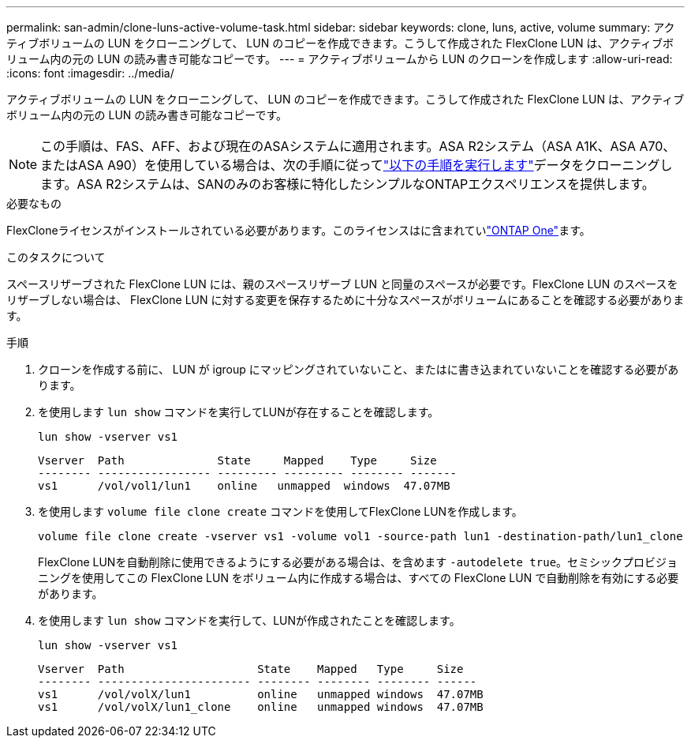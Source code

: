 ---
permalink: san-admin/clone-luns-active-volume-task.html 
sidebar: sidebar 
keywords: clone, luns, active, volume 
summary: アクティブボリュームの LUN をクローニングして、 LUN のコピーを作成できます。こうして作成された FlexClone LUN は、アクティブボリューム内の元の LUN の読み書き可能なコピーです。 
---
= アクティブボリュームから LUN のクローンを作成します
:allow-uri-read: 
:icons: font
:imagesdir: ../media/


[role="lead"]
アクティブボリュームの LUN をクローニングして、 LUN のコピーを作成できます。こうして作成された FlexClone LUN は、アクティブボリューム内の元の LUN の読み書き可能なコピーです。


NOTE: この手順は、FAS、AFF、および現在のASAシステムに適用されます。ASA R2システム（ASA A1K、ASA A70、またはASA A90）を使用している場合は、次の手順に従ってlink:https://docs.netapp.com/us-en/asa-r2/manage-data/data-cloning.html["以下の手順を実行します"^]データをクローニングします。ASA R2システムは、SANのみのお客様に特化したシンプルなONTAPエクスペリエンスを提供します。

.必要なもの
FlexCloneライセンスがインストールされている必要があります。このライセンスはに含まれていlink:../system-admin/manage-licenses-concept.html#licenses-included-with-ontap-one["ONTAP One"]ます。

.このタスクについて
スペースリザーブされた FlexClone LUN には、親のスペースリザーブ LUN と同量のスペースが必要です。FlexClone LUN のスペースをリザーブしない場合は、 FlexClone LUN に対する変更を保存するために十分なスペースがボリュームにあることを確認する必要があります。

.手順
. クローンを作成する前に、 LUN が igroup にマッピングされていないこと、またはに書き込まれていないことを確認する必要があります。
. を使用します `lun show` コマンドを実行してLUNが存在することを確認します。
+
`lun show -vserver vs1`

+
[listing]
----
Vserver  Path              State     Mapped    Type     Size
-------- ----------------- --------- --------- -------- -------
vs1      /vol/vol1/lun1    online   unmapped  windows  47.07MB
----
. を使用します `volume file clone create` コマンドを使用してFlexClone LUNを作成します。
+
`volume file clone create -vserver vs1 -volume vol1 -source-path lun1 -destination-path/lun1_clone`

+
FlexClone LUNを自動削除に使用できるようにする必要がある場合は、を含めます `-autodelete true`。セミシックプロビジョニングを使用してこの FlexClone LUN をボリューム内に作成する場合は、すべての FlexClone LUN で自動削除を有効にする必要があります。

. を使用します `lun show` コマンドを実行して、LUNが作成されたことを確認します。
+
`lun show -vserver vs1`

+
[listing]
----

Vserver  Path                    State    Mapped   Type     Size
-------- ----------------------- -------- -------- -------- ------
vs1      /vol/volX/lun1          online   unmapped windows  47.07MB
vs1      /vol/volX/lun1_clone    online   unmapped windows  47.07MB
----

